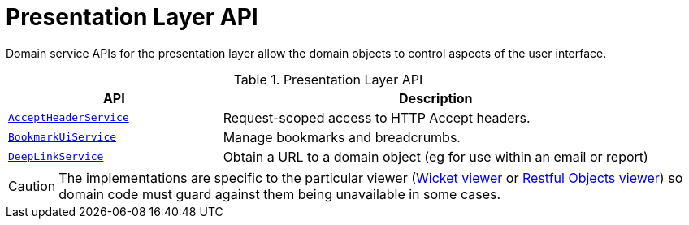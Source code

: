 = Presentation Layer API

:Notice: Licensed to the Apache Software Foundation (ASF) under one or more contributor license agreements. See the NOTICE file distributed with this work for additional information regarding copyright ownership. The ASF licenses this file to you under the Apache License, Version 2.0 (the "License"); you may not use this file except in compliance with the License. You may obtain a copy of the License at. http://www.apache.org/licenses/LICENSE-2.0 . Unless required by applicable law or agreed to in writing, software distributed under the License is distributed on an "AS IS" BASIS, WITHOUT WARRANTIES OR  CONDITIONS OF ANY KIND, either express or implied. See the License for the specific language governing permissions and limitations under the License.
:page-partial:


Domain service APIs for the presentation layer allow the domain objects to control aspects of the user interface.


.Presentation Layer API
[cols="2m,4a",options="header"]
|===

|API
|Description


|xref:refguide:applib-svc:AcceptHeaderService.adoc[AcceptHeaderService]
|Request-scoped access to HTTP Accept headers.

|xref:refguide:applib-svc:BookmarkUiService.adoc[BookmarkUiService]
|Manage bookmarks and breadcrumbs.


|xref:refguide:applib-svc:DeepLinkService.adoc[DeepLinkService]
|Obtain a URL to a domain object (eg for use within an email or report)


|===


CAUTION: The implementations are specific to the particular viewer (xref:vw:ROOT:about.adoc[Wicket viewer] or xref:vro:ROOT:about.adoc[Restful Objects viewer]) so domain code must guard against them being unavailable in some cases.


